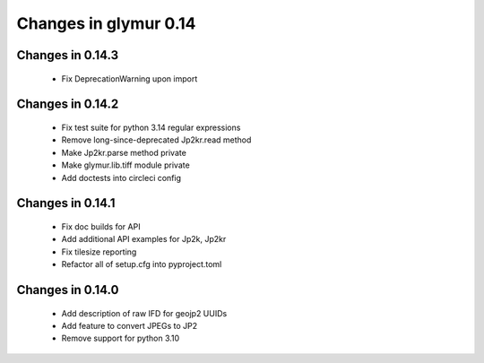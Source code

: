 ######################
Changes in glymur 0.14
######################

*****************
Changes in 0.14.3
*****************

    * Fix DeprecationWarning upon import

*****************
Changes in 0.14.2
*****************

    * Fix test suite for python 3.14 regular expressions
    * Remove long-since-deprecated Jp2kr.read method
    * Make Jp2kr.parse method private
    * Make glymur.lib.tiff module private
    * Add doctests into circleci config

*****************
Changes in 0.14.1
*****************

    * Fix doc builds for API
    * Add additional API examples for Jp2k, Jp2kr
    * Fix tilesize reporting
    * Refactor all of setup.cfg into pyproject.toml

*****************
Changes in 0.14.0
*****************

    * Add description of raw IFD for geojp2 UUIDs
    * Add feature to convert JPEGs to JP2
    * Remove support for python 3.10
